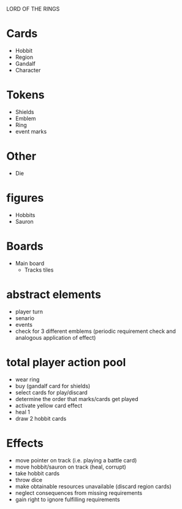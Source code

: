 LORD OF THE RINGS

* Cards
  - Hobbit
  - Region
  - Gandalf
  - Character

* Tokens
  - Shields
  - Emblem
  - Ring
  - event marks

* Other
  - Die

* figures
  - Hobbits
  - Sauron

* Boards
  - Main board
    - Tracks
      tiles


* abstract elements
  - player turn
  - senario
  - events
  - check for 3 different emblems (periodic requirement check and analogous application of effect)

* total player action pool
  - wear ring
  - buy (gandalf card for shields)
  - select cards for play/discard
  - determine the order that  marks/cards get played
  - activate yellow card effect
  - heal 1
  - draw 2 hobbit cards

* Effects
  - move pointer on track (i.e. playing a battle card)
  - move hobbit/sauron on track (heal, corrupt)
  - take hobbit cards 
  - throw dice
  - make obtainable resources unavailable (discard region cards)
  - neglect consequences from missing requirements
  - gain right to ignore fulfilling requirements

